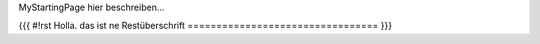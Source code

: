 MyStartingPage hier beschreiben...

{{{ #!rst 
Holla. das ist ne Restüberschrift
=================================
}}}
